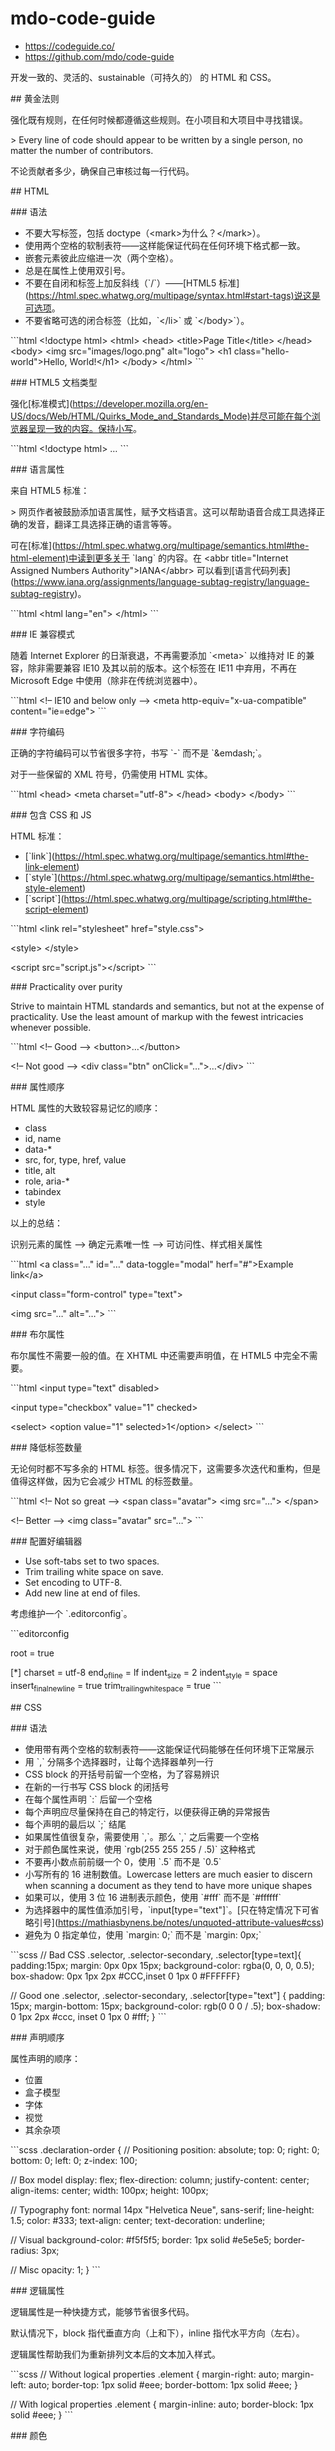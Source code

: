 * mdo-code-guide
:PROPERTIES:
:CUSTOM_ID: mdo-code-guide
:END:
- [[https://codeguide.co/]]
- [[https://github.com/mdo/code-guide]]

开发一致的、灵活的、sustainable（可持久的） 的 HTML 和 CSS。

​## 黄金法则

强化既有规则，在任何时候都遵循这些规则。在小项目和大项目中寻找错误。

> Every line of code should appear to be written by a single person, no matter the number of contributors.

不论贡献者多少，确保自己审核过每一行代码。

​## HTML

​### 语法

- 不要大写标签，包括 doctype（<mark>为什么？</mark>）。
- 使用两个空格的软制表符------这样能保证代码在任何环境下格式都一致。
- 嵌套元素彼此应缩进一次（两个空格）。
- 总是在属性上使用双引号。
- 不要在自闭和标签上加反斜线（`/`）------[HTML5 标准]([[https://html.spec.whatwg.org/multipage/syntax.html#start-tags)说这是可选项]]。
- 不要省略可选的闭合标签（比如，`</li>` 或 `</body>`）。

```html <!doctype html> <html> <head> <title>Page Title</title> </head> <body> <img src="images/logo.png" alt="logo"> <h1 class="hello-world">Hello, World!</h1> </body> </html> ```

​### HTML5 文档类型

强化[标准模式]([[https://developer.mozilla.org/en-US/docs/Web/HTML/Quirks_Mode_and_Standards_Mode)并尽可能在每个浏览器呈现一致的内容。保持小写]]。

```html <!doctype html> ... ```

​### 语言属性

来自 HTML5 标准：

> 网页作者被鼓励添加语言属性，赋予文档语言。这可以帮助语音合成工具选择正确的发音，翻译工具选择正确的语言等等。

可在[标准]([[https://html.spec.whatwg.org/multipage/semantics.html#the-html-element)中读到更多关于]] `lang` 的内容。在 <abbr title="Internet Assigned Numbers Authority">IANA</abbr> 可以看到[语言代码列表]([[https://www.iana.org/assignments/language-subtag-registry/language-subtag-registry]])。

```html <html lang="en"> </html> ```

​### IE 兼容模式

随着 Internet Explorer 的日渐衰退，不再需要添加 `<meta>` 以维持对 IE 的兼容，除非需要兼容 IE10 及其以前的版本。这个标签在 IE11 中弃用，不再在 Microsoft Edge 中使用（除非在传统浏览器中）。

```html <!-- IE10 and below only --> <meta http-equiv="x-ua-compatible" content="ie=edge"> ```

​### 字符编码

正确的字符编码可以节省很多字符，书写 `-` 而不是 `&emdash;`。

对于一些保留的 XML 符号，仍需使用 HTML 实体。

```html <head> <meta charset="utf-8"> </head> <body> </body> ```

​### 包含 CSS 和 JS

HTML 标准：

- [`link`]([[https://html.spec.whatwg.org/multipage/semantics.html#the-link-element]])
- [`style`]([[https://html.spec.whatwg.org/multipage/semantics.html#the-style-element]])
- [`script`]([[https://html.spec.whatwg.org/multipage/scripting.html#the-script-element]])

```html <link rel="stylesheet" href="style.css">

<style> </style>

<script src="script.js"></script> ```

​### Practicality over purity

Strive to maintain HTML standards and semantics, but not at the expense of practicality. Use the least amount of markup with the fewest intricacies whenever possible.

```html <!-- Good --> <button>...</button>

<!-- Not good --> <div class="btn" onClick="...">...</div> ```

​### 属性顺序

HTML 属性的大致较容易记忆的顺序：

- class
- id, name
- data-*
- src, for, type, href, value
- title, alt
- role, aria-*
- tabindex
- style

以上的总结：

识别元素的属性 --> 确定元素唯一性 --> 可访问性、样式相关属性

```html <a class="..." id="..." data-toggle="modal" herf="#">Example link</a>

<input class="form-control" type="text">

<img src="..." alt="..."> ```

​### 布尔属性

布尔属性不需要一般的值。在 XHTML 中还需要声明值，在 HTML5 中完全不需要。

```html <input type="text" disabled>

<input type="checkbox" value="1" checked>

<select> <option value="1" selected>1</option> </select> ```

​### 降低标签数量

无论何时都不写多余的 HTML 标签。很多情况下，这需要多次迭代和重构，但是值得这样做，因为它会减少 HTML 的标签数量。

```html <!-- Not so great --> <span class="avatar"> <img src="..."> </span>

<!-- Better --> <img class="avatar" src="..."> ```

​### 配置好编辑器

- Use soft-tabs set to two spaces.
- Trim trailing white space on save.
- Set encoding to UTF-8.
- Add new line at end of files.

考虑维护一个 `.editorconfig`。

```editorconfig

root = true

[*] charset = utf-8 end_{ofline} = lf indent_{size} = 2 indent_{style} = space insert_{finalnewline} = true trim_{trailingwhitespace} = true ```

​## CSS

​### 语法

- 使用带有两个空格的软制表符------这能保证代码能够在任何环境下正常展示
- 用 `,` 分隔多个选择器时，让每个选择器单列一行
- CSS block 的开括号前留一个空格，为了容易辨识
- 在新的一行书写 CSS block 的闭括号
- 在每个属性声明 `:` 后留一个空格
- 每个声明应尽量保持在自己的特定行，以便获得正确的异常报告
- 每个声明的最后以 `;` 结尾
- 如果属性值很复杂，需要使用 `,`。那么 `,` 之后需要一个空格
- 对于颜色属性来说，使用 `rgb(255 255 255 / .5)` 这种格式
- 不要再小数点前前缀一个 0，使用 `.5` 而不是 `0.5`
- 小写所有的 16 进制数值。Lowercase letters are much easier to discern when scanning a document as they tend to have more unique shapes
- 如果可以，使用 3 位 16 进制表示颜色，使用 `#fff` 而不是 `#ffffff`
- 为选择器中的属性值添加引号，`input[type="text"]`。[只在特定情况下可省略引号]([[https://mathiasbynens.be/notes/unquoted-attribute-values#css]])
- 避免为 0 指定单位，使用 `margin: 0;` 而不是 `margin: 0px;`

```scss // Bad CSS .selector, .selector-secondary, .selector[type=text]{ padding:15px; margin: 0px 0px 15px; background-color: rgba(0, 0, 0, 0.5); box-shadow: 0px 1px 2px #CCC,inset 0 1px 0 #FFFFFF}

// Good one .selector, .selector-secondary, .selector[type="text"] { padding: 15px; margin-bottom: 15px; background-color: rgb(0 0 0 / .5); box-shadow: 0 1px 2px #ccc, inset 0 1px 0 #fff; } ```

​### 声明顺序

属性声明的顺序：

- 位置
- 盒子模型
- 字体
- 视觉
- 其余杂项

```scss .declaration-order { // Positioning position: absolute; top: 0; right: 0; bottom: 0; left: 0; z-index: 100;

// Box model display: flex; flex-direction: column; justify-content: center; align-items: center; width: 100px; height: 100px;

// Typography font: normal 14px "Helvetica Neue", sans-serif; line-height: 1.5; color: #333; text-align: center; text-decoration: underline;

// Visual background-color: #f5f5f5; border: 1px solid #e5e5e5; border-radius: 3px;

// Misc opacity: 1; } ```

​### 逻辑属性

逻辑属性是一种快捷方式，能够节省很多代码。

默认情况下，block 指代垂直方向（上和下），inline 指代水平方向（左右）。

逻辑属性帮助我们为重新排列文本后的文本加入样式。

```scss // Without logical properties .element { margin-right: auto; margin-left: auto; border-top: 1px solid #eee; border-bottom: 1px solid #eee; }

// With logical properties .element { margin-inline: auto; border-block: 1px solid #eee; } ```

​### 颜色

- 使用 `rgba()` 而非 `rgb()`
- 使用 `rgba(255 255 255 / .5)` 而非 `rgba(255, 255, 255, .5)`
- 确保网页中的颜色满足[对比度]([[https://webaim.org/articles/contrast/]])

```scss .element { color: rgba(255 255 255 / .65); background-color: rgba(0 0 0 / .95); } ```

​### 避免使用 `[cite/t:@import]`

与 `<link>` 相比，`[cite/t:@import]` 更慢。会增加多余的请求，导致一些意料之外的问题。解决方法：

- 使用 `<link>` 元素
- 使用 Sass 或 Less 将 CSS 放入一个文件里
- 利用环境提供的可利用的部分简化 CSS

[阅读更多]([[https://web.archive.org/web/20150403124529/http://www.stevesouders.com/blog/2009/04/09/dont-use-import]])

```html <!-- Use link elements --> <link rel="stylesheet" href="core.css">

<!-- Avoid @imports --> <style> @import url("more.css") </style> ```

​### Media query 位置

尽可能将其放在靠近所设置的元素的近处。不要将它们放在一个文件里或文档的结束。

```scss .element {...} .element-avatar {...} .element-selected {...}

@media (min-width: 35em) { .element {...} .element-avatar {...} .element-selected {...} } ```

​### 单个声明

单个声明的 CSS block 放在一行。

```scss .span1 { width: 5rem; } .span2 { width: 5rem; } .span3 { width: 5rem; } ```

多个声明的 CSS block 分行

```scss .sprite { display: inline-block; width: 16px; height: 15px; background-image: url("./img/sprite.png"); } ```

​### 速记标识

有些速记表示需要显式设置所有值。频繁使用的速记属性：

- padding
- margin
- font
- background
- border
- border-radius

不应过度使用速记属性。

MDN 的[一篇文章]([[https://developer.mozilla.org/en-US/docs/Web/CSS/Shorthand_properties)介绍里使用速记属性可能出现的问题]]。

​### 预处理器中的嵌套

尽可能避免任何不必要的嵌套------保持 CSS 的简单和避免反向嵌套。只有当你确实需要将样式范围限定在某个选择器上并且有多个元素嵌套在一起。

```scss // Without nesting .table > thead > tr > th {...} .table > thead > tr > th {...}

// With nesting .table > thead > tr { > th {...} > td {...} } ```

[阅读更多]([[https://markdotto.com/2015/07/20/css-nesting/]])

​### 预处理器中的操作符

为了可读性，用小括号包裹数学运算符，并在数值、变量和运算符间添加空格。

```scss // Bad example .elem { margin: 10px 0 @variable*2 10px; }

// Good example .elem { margin: 10px 0 ([cite/t:@variable] * 2) 10px; } ```

​### 注释

确保代码是描述性的、有着不错注释的内容。能够被他人轻易理解的。好的注释能够表达上下文或目的。不要简单地重述一个组件或类名。用于实际使用的代码不加注释。

写大段评论时，句子要写完整。用简洁的短语进行一般注解。

```scss // Bad example // Modal header .modal-header { ... }

// Good example // Wrapping element for .modal-title nad .modal-close .modal-header { ... } ```

​### 类名

- 使用小写，且用连字符分隔
- 避免过多和任意的速记符号
- 保持类名的短和简洁
- 使用有意义的名字；使用结构化、目的化而非展示性的名字
- 基于最近的父类或基类使用前缀类名
- 使用 `.js-*` 表示行为，但不要放在 CSS 中

以上规则也适用于创建自定义属性和预处理器变量名。

```scss // Bad example .t {...} .red {...} .header {...}

// Good example .tweet {...} .important {...} .tweet-header {...} ```

​### 选择器

- 使用类选择器好过元素选择器
- 避免在相同的组件使用多个选择器，这会严重影响浏览器加载网页的速度
- 让选择器的名字尽可能短，并且努力降低选择器的数量到 3 个
- 只在必要时，设置选择器包括父类

阅读更多：

1. [Scope CSS classes with prefixes | @mdo]([[https://markdotto.com/2012/02/16/scope-css-classes-with-prefixes/]])
2. [Stop the cascade | @mdo]([[https://markdotto.com/2012/03/02/stop-the-cascade/]])

```scss // Bad example span {...} .page-container #stream .stream-item .tweet .tweet-header .username {...} .avatar {...}

// Good example .avatar {...} .tweet-header .usrname {...} .tweet .avatar {...} ```

​### 子选择符和后代选择器

使用 `>` 能够将样式限制在嵌套的最接近的子元素。

```scss .custom-table > tbody > tr > td, .custom-table > tbody > tr > th { /* ... */ } ```

​### 组织

- 将样式按不同的组件组合
- 建立一个一致的注释层次结构
- 分割组件时，在彼此之间留下一致的空白符比较好
- 使用多个 CSS 文件时，将它们按组件划分而非页面，页面需要被重新布局，而组件只需要移动即可

```scss // // Component section heading //

.element { ... }

// // Component section heading // // Sometimes you need to include optional context for the entire component. Do that up here if it's important enough. //

.element { ... }

// Contextual sub-component or modifer .element-heading { ... } ```
